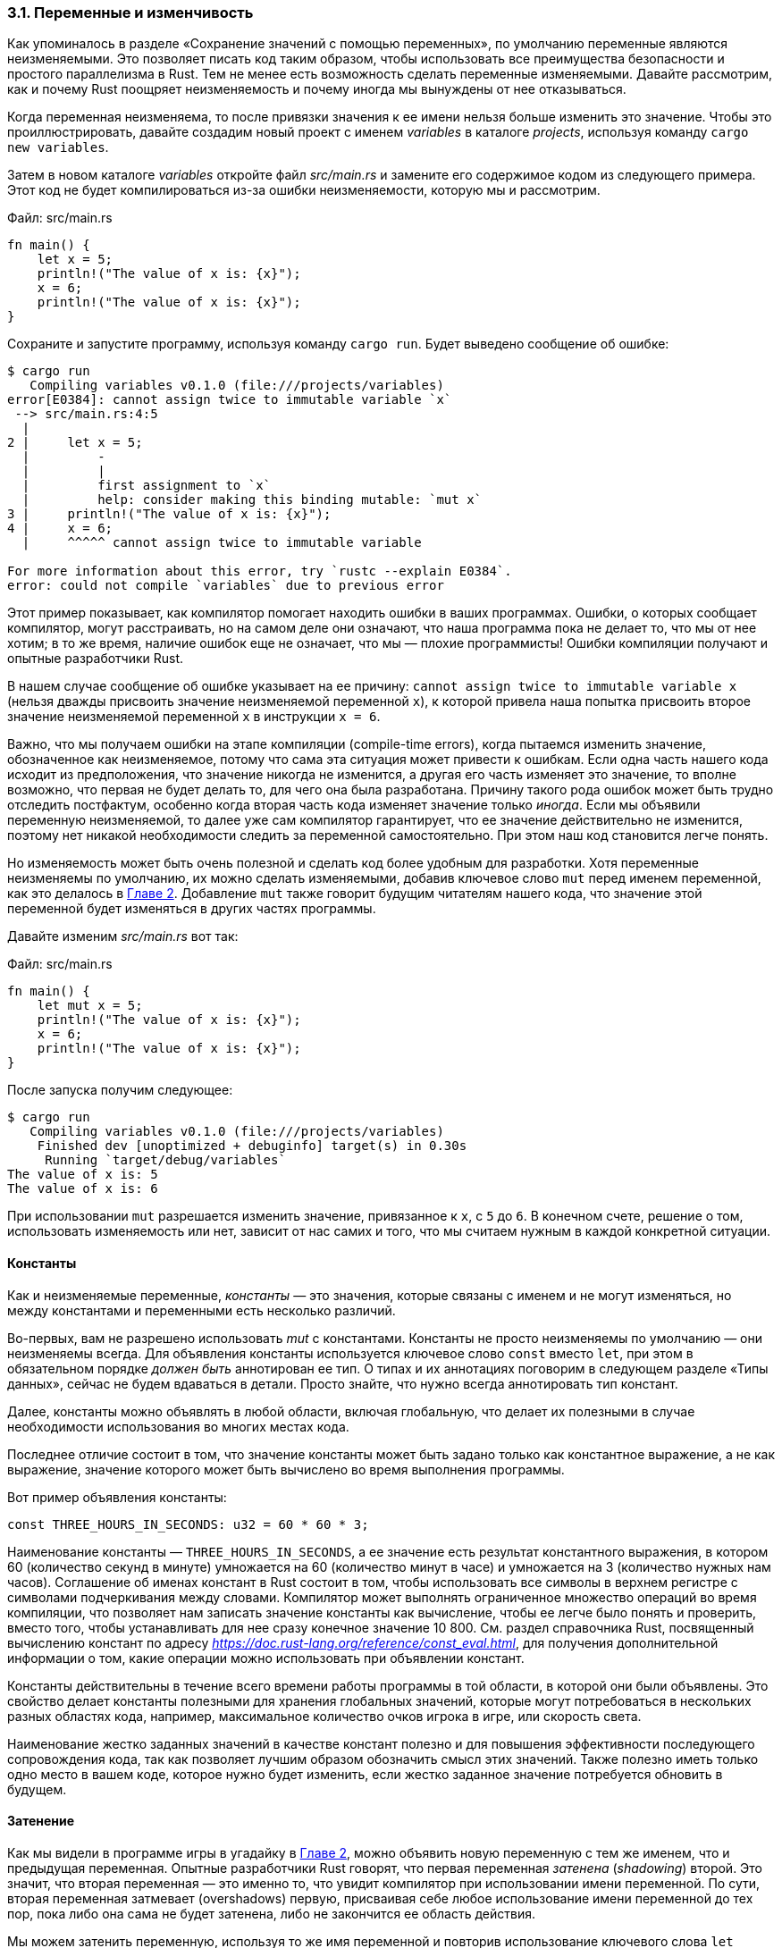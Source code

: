 [#_3_1_variables]
=== 3.1. Переменные и изменчивость

Как упоминалось в разделе «Сохранение значений с помощью переменных», по умолчанию переменные являются неизменяемыми. Это позволяет писать код таким образом, чтобы использовать все преимущества безопасности и простого параллелизма в Rust. Тем не менее есть возможность сделать переменные изменяемыми. Давайте рассмотрим, как и почему Rust поощряет неизменяемость и почему иногда мы вынуждены от нее отказываться.

Когда переменная неизменяема, то после привязки значения к ее имени нельзя больше изменить это значение. Чтобы это проиллюстрировать, давайте создадим новый проект с именем _variables_ в каталоге _projects_, используя команду `cargo new variables`.

Затем в новом каталоге _variables_ откройте файл _src/main.rs_ и замените его содержимое кодом из следующего примера. Этот код не будет компилироваться из-за ошибки неизменяемости, которую мы и рассмотрим.

--
Файл: src/main.rs

[source,rust]
----
fn main() {
    let x = 5;
    println!("The value of x is: {x}");
    x = 6;
    println!("The value of x is: {x}");
}
----
--

Сохраните и запустите программу, используя команду `cargo run`. Будет выведено сообщение об ошибке:

[example]
----
$ cargo run
   Compiling variables v0.1.0 (file:///projects/variables)
error[E0384]: cannot assign twice to immutable variable `x`
 --> src/main.rs:4:5
  |
2 |     let x = 5;
  |         -
  |         |
  |         first assignment to `x`
  |         help: consider making this binding mutable: `mut x`
3 |     println!("The value of x is: {x}");
4 |     x = 6;
  |     ^^^^^ cannot assign twice to immutable variable

For more information about this error, try `rustc --explain E0384`.
error: could not compile `variables` due to previous error
----

Этот пример показывает, как компилятор помогает находить ошибки в ваших программах. Ошибки, о которых сообщает компилятор, могут расстраивать, но на самом деле они означают, что наша программа пока не делает то, что мы от нее хотим; в то же время, наличие ошибок еще не означает, что мы — плохие программисты! Ошибки компиляции получают и опытные разработчики Rust.

В нашем случае сообщение об ошибке указывает на ее причину: `cannot assign twice to immutable variable x` (нельзя дважды присвоить значение неизменяемой переменной `x`), к которой привела наша попытка присвоить второе значение неизменяемой переменной `x` в инструкции `x = 6`.

Важно, что мы получаем ошибки на этапе компиляции (compile-time errors), когда пытаемся изменить значение, обозначенное как неизменяемое, потому что сама эта ситуация может привести к ошибкам. Если одна часть нашего кода исходит из предположения, что значение никогда не изменится, а другая его часть изменяет это значение, то вполне возможно, что первая не будет делать то, для чего она была разработана. Причину такого рода ошибок может быть трудно отследить постфактум, особенно когда вторая часть кода изменяет значение только _иногда_. Если мы объявили переменную неизменяемой, то далее уже сам компилятор гарантирует, что ее значение действительно не изменится, поэтому нет никакой необходимости следить за переменной самостоятельно. При этом наш код становится легче понять.

Но изменяемость может быть очень полезной и сделать код более удобным для разработки. Хотя переменные неизменяемы по умолчанию, их можно сделать изменяемыми, добавив ключевое слово `mut` перед именем переменной, как это делалось в xref:_2_1_processing_user_input[Главе 2]. Добавление `mut` также говорит будущим читателям нашего кода, что значение этой переменной будет изменяться в других частях программы.

Давайте изменим _src/main.rs_ вот так:

Файл: src/main.rs

[source,rust]
----
fn main() {
    let mut x = 5;
    println!("The value of x is: {x}");
    x = 6;
    println!("The value of x is: {x}");
}
----

После запуска получим следующее:

[example]
----
$ cargo run
   Compiling variables v0.1.0 (file:///projects/variables)
    Finished dev [unoptimized + debuginfo] target(s) in 0.30s
     Running `target/debug/variables`
The value of x is: 5
The value of x is: 6
----

При использовании `mut` разрешается изменить значение, привязанное к `x`, с `5` до `6`. В конечном счете, решение о том, использовать изменяемость или нет, зависит от нас самих и того, что мы считаем нужным в каждой конкретной ситуации.

[#_3_1_1_constants]
==== Константы

Как и неизменяемые переменные, _константы_ — это значения, которые связаны с именем и не могут изменяться, но между константами и переменными есть несколько различий.

Во-первых, вам не разрешено использовать _mut_ с константами. Константы не просто неизменяемы по умолчанию — они неизменяемы всегда. Для объявления константы используется ключевое слово `const` вместо `let`, при этом в обязательном порядке _должен быть_ аннотирован ее тип. О типах и их аннотациях поговорим в следующем разделе «Типы данных», сейчас не будем вдаваться в детали. Просто знайте, что нужно всегда аннотировать тип констант.

Далее, константы можно объявлять в любой области, включая глобальную, что делает их полезными в случае необходимости использования во многих местах кода.

Последнее отличие состоит в том, что значение константы может быть задано только как константное выражение, а не как выражение, значение которого может быть вычислено во время выполнения программы.

Вот пример объявления константы:

[source,rust]
----
const THREE_HOURS_IN_SECONDS: u32 = 60 * 60 * 3;
----

Наименование константы — `THREE_HOURS_IN_SECONDS`, а ее значение есть результат константного выражения, в котором 60 (количество секунд в минуте) умножается на 60 (количество минут в часе) и умножается на 3 (количество нужных нам часов). Соглашение об именах констант в Rust состоит в том, чтобы использовать все символы в верхнем регистре с символами подчеркивания между словами. Компилятор может выполнять ограниченное множество операций во время компиляции, что позволяет нам записать значение константы как вычисление, чтобы ее легче было понять и проверить, вместо того, чтобы устанавливать для нее сразу конечное значение 10 800. См. раздел справочника Rust, посвященный вычислению констант по адресу _https://doc.rust-lang.org/reference/const_eval.html_, для получения дополнительной информации о том, какие операции можно использовать при объявлении констант.

Константы действительны в течение всего времени работы программы в той области, в которой они были объявлены. Это свойство делает константы полезными для хранения глобальных значений, которые могут потребоваться в нескольких разных областях кода, например, максимальное количество очков игрока в игре, или скорость света.

Наименование жестко заданных значений в качестве констант полезно и для повышения эффективности последующего сопровождения кода, так как позволяет лучшим образом обозначить смысл этих значений. Также полезно иметь только одно место в вашем коде, которое нужно будет изменить, если жестко заданное значение потребуется обновить в будущем.

[#_3_1_2_shadowing]
==== Затенение

Как мы видели в программе игры в угадайку в xref:_2_3_shdowing_example[Главе 2], можно объявить новую переменную с тем же именем, что и предыдущая переменная. Опытные разработчики Rust говорят, что первая переменная _затенена_ (_shadowing_) второй. Это значит, что вторая переменная — это именно то, что увидит компилятор при использовании имени переменной. По сути, вторая переменная затмевает (overshadows) первую, присваивая себе любое использование имени переменной до тех пор, пока либо она сама не будет затенена, либо не закончится ее область действия.

Мы можем затенить переменную, используя то же имя переменной и повторив использование ключевого слова `let` следующим образом:

Файл: src/main.rs

[source,rust]
----
fn main() {
    let x = 5;

    let x = x + 1;

    {
        let x = x * 2;
        println!("The value of x in the inner scope is: {x}");
    }

    println!("The value of x is: {x}");
}
----

Эта программа сначала привязывает `x` к значению 5. Затем она создает новую переменную `x`, повторяя `let x =`, берет исходное значение и добавляет 1, чтобы значение `x` стало равным 6. Затем во внутренней области действия, созданной с помощью фигурных скобок, инструкция `let` затеняет `x` и создает новую переменную, умножая предыдущее значение на 2, чтобы дать `x` значение 12. При выходе из этой области внутреннее затенение закончится, и `x` вернется к значению `6`. Когда мы запустим эту программу, она выведет следующее:

[example]
----
$ cargo run
   Compiling variables v0.1.0 (file:///projects/variables)
    Finished dev [unoptimized + debuginfo] target(s) in 0.31s
     Running `target/debug/variables`
The value of x in the inner scope is: 12
The value of x is: 6
----

Затенение отличается от пометки переменной как `mut`: мы получим ошибку времени компиляции, если случайно попытаемся переназначить эту переменную без использования ключевого слова `let`. Используя `let`, мы можем выполнить несколько преобразований значения, сохранив переменную неизменяемой после завершения этих преобразований.

Другое различие между `mut` и затенением заключается в том, что, поскольку мы фактически создаем новую переменную, когда снова используем ключевое слово `let`, то можем изменить тип значения, повторно используя то же имя. Например, в нашей программе пользователь вводит строчное значение из пробелов, а затем мы хотим сохранить этот ввод в виде количества пробелов, заданных в этом строчном значении:

[source,rust]
----
    let spaces = "   ";
    let spaces = spaces.len();
----

Первая переменная `spaces` — это строковый тип, а вторая переменная `spaces` — числовой тип. Таким образом, затенение избавляет нас от необходимости придумывать разные имена, такие как `space_str` и `space_num`; вместо этого мы можем повторно использовать более простое имя `spaces`. Однако, если мы попытаемся использовать для этого `mut`, как показано здесь

[source,rust]
----
    let mut spaces = "   ";
    spaces = spaces.len();
----

то получим ошибку компиляции:

[example]
----
$ cargo run
   Compiling variables v0.1.0 (file:///projects/variables)
error[E0308]: mismatched types
 --> src/main.rs:3:14
  |
2 |     let mut spaces = "   ";
  |                      ----- expected due to this value
3 |     spaces = spaces.len();
  |              ^^^^^^^^^^^^ expected `&str`, found `usize`

For more information about this error, try `rustc --explain E0308`.
error: could not compile `variables` due to previous error
----

Ошибка говорит, что нам не разрешено изменять тип переменной.

Теперь, когда мы изучили, как работают переменные, давайте рассмотрим дополнительные типы данных, которые они могут иметь.
